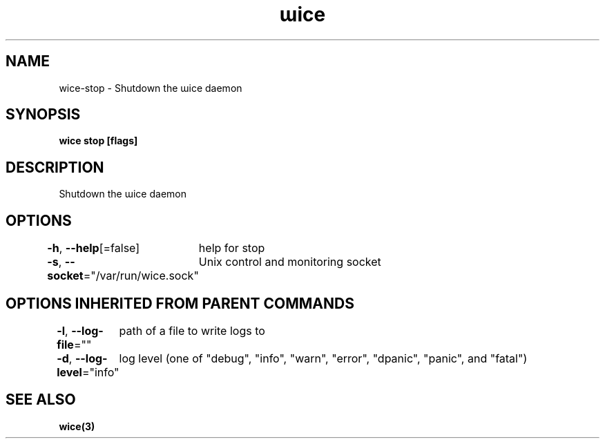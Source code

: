 .nh
.TH "ɯice" "3" "May 2022" "https://github.com/stv0g/wice" ""

.SH NAME
.PP
wice-stop - Shutdown the ɯice daemon


.SH SYNOPSIS
.PP
\fBwice stop [flags]\fP


.SH DESCRIPTION
.PP
Shutdown the ɯice daemon


.SH OPTIONS
.PP
\fB-h\fP, \fB--help\fP[=false]
	help for stop

.PP
\fB-s\fP, \fB--socket\fP="/var/run/wice.sock"
	Unix control and monitoring socket


.SH OPTIONS INHERITED FROM PARENT COMMANDS
.PP
\fB-l\fP, \fB--log-file\fP=""
	path of a file to write logs to

.PP
\fB-d\fP, \fB--log-level\fP="info"
	log level (one of "debug", "info", "warn", "error", "dpanic", "panic", and "fatal")


.SH SEE ALSO
.PP
\fBwice(3)\fP
